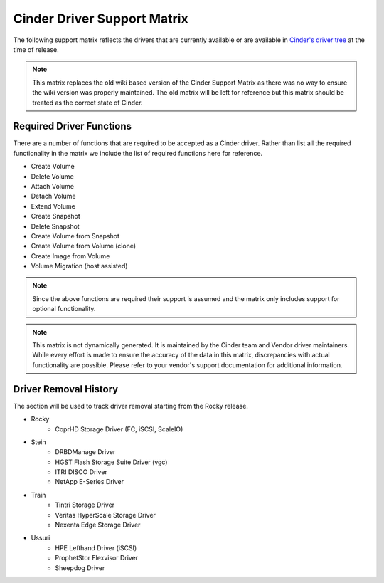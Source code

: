 ..
      Copyright (C) 2018 Lenovo, Inc.

      Licensed under the Apache License, Version 2.0 (the "License"); you may
      not use this file except in compliance with the License. You may obtain
      a copy of the License at

          http://www.apache.org/licenses/LICENSE-2.0

      Unless required by applicable law or agreed to in writing, software
      distributed under the License is distributed on an "AS IS" BASIS, WITHOUT
      WARRANTIES OR CONDITIONS OF ANY KIND, either express or implied. See the
      License for the specific language governing permissions and limitations
      under the License.

============================
Cinder Driver Support Matrix
============================

The following support matrix reflects the drivers that are currently
available or are available in
`Cinder's driver tree <https://opendev.org/openstack/cinder/src/branch/master/cinder/volume/drivers>`_
at the time of release.

.. note::

  This matrix replaces the old wiki based version of the Cinder Support
  Matrix as there was no way to ensure the wiki version was properly
  maintained.  The old matrix will be left for reference but
  this matrix should be treated as the correct state of Cinder.

.. _required_driver_functions:

Required Driver Functions
~~~~~~~~~~~~~~~~~~~~~~~~~

There are a number of functions that are required to be accepted as
a Cinder driver.  Rather than list all the required functionality in the
matrix we include the list of required functions here for reference.

* Create Volume
* Delete Volume
* Attach Volume
* Detach Volume
* Extend Volume
* Create Snapshot
* Delete Snapshot
* Create Volume from Snapshot
* Create Volume from Volume (clone)
* Create Image from Volume
* Volume Migration (host assisted)

.. note::

  Since the above functions are required their support is assumed and the
  matrix only includes support for optional functionality.

.. note::
  This matrix is not dynamically generated. It is maintained by the Cinder
  team and Vendor driver maintainers. While every effort is made to ensure
  the accuracy of the data in this matrix, discrepancies with actual
  functionality are possible. Please refer to your vendor's support
  documentation for additional information.

.. _driver_support_matrix:

.. support_matrix:: support-matrix.ini

Driver Removal History
~~~~~~~~~~~~~~~~~~~~~~

The section will be used to track driver removal starting from the Rocky
release.

* Rocky
   * CoprHD Storage Driver (FC, iSCSI, ScaleIO)

* Stein
   * DRBDManage Driver
   * HGST Flash Storage Suite Driver (vgc)
   * ITRI DISCO Driver
   * NetApp E-Series Driver

* Train
   * Tintri Storage Driver
   * Veritas HyperScale Storage Driver
   * Nexenta Edge Storage Driver

* Ussuri
   * HPE Lefthand Driver (iSCSI)
   * ProphetStor Flexvisor Driver
   * Sheepdog Driver
